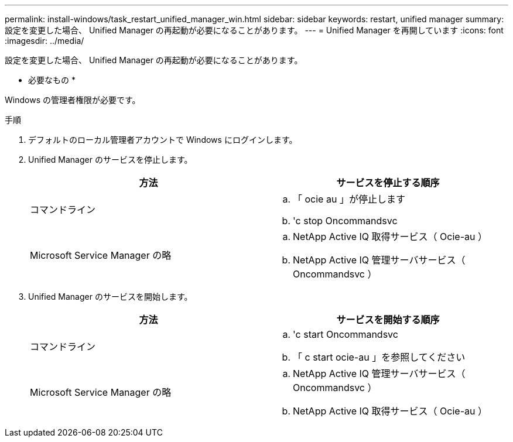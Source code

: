 ---
permalink: install-windows/task_restart_unified_manager_win.html 
sidebar: sidebar 
keywords: restart, unified manager 
summary: 設定を変更した場合、 Unified Manager の再起動が必要になることがあります。 
---
= Unified Manager を再開しています
:icons: font
:imagesdir: ../media/


[role="lead"]
設定を変更した場合、 Unified Manager の再起動が必要になることがあります。

* 必要なもの *

Windows の管理者権限が必要です。

.手順
. デフォルトのローカル管理者アカウントで Windows にログインします。
. Unified Manager のサービスを停止します。
+
[cols="2*"]
|===
| 方法 | サービスを停止する順序 


 a| 
コマンドライン
 a| 
.. 「 ocie au 」が停止します
.. 'c stop Oncommandsvc




 a| 
Microsoft Service Manager の略
 a| 
.. NetApp Active IQ 取得サービス（ Ocie-au ）
.. NetApp Active IQ 管理サーバサービス（ Oncommandsvc ）


|===
. Unified Manager のサービスを開始します。
+
[cols="2*"]
|===
| 方法 | サービスを開始する順序 


 a| 
コマンドライン
 a| 
.. 'c start Oncommandsvc
.. 「 c start ocie-au 」を参照してください




 a| 
Microsoft Service Manager の略
 a| 
.. NetApp Active IQ 管理サーバサービス（ Oncommandsvc ）
.. NetApp Active IQ 取得サービス（ Ocie-au ）


|===

